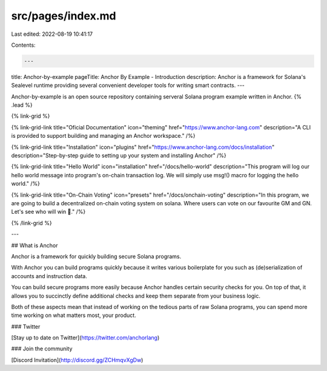 src/pages/index.md
==================

Last edited: 2022-08-19 10:41:17

Contents:

.. code-block:: md

    ---
title: Anchor-by-example
pageTitle: Anchor By Example - Introduction
description: Anchor is a framework for Solana's Sealevel runtime providing several convenient developer tools for writing smart contracts.
---

Anchor-by-example is an open source repository containing serveral Solana program example written in Anchor. {% .lead %}

{% link-grid %}

{% link-grid-link title="Oficial Documentation" icon="theming" href="https://www.anchor-lang.com" description="A CLI is provided to support building and managing an Anchor workspace." /%}

{% link-grid-link title="Installation" icon="plugins" href="https://www.anchor-lang.com/docs/installation" description="Step-by-step guide to setting up your system and installing Anchor" /%}

{% link-grid-link title="Hello World" icon="installation" href="/docs/hello-world" description="This program will log our hello world message into program's on-chain transaction log. We will simply use msg!() macro for logging the hello world." /%}

{% link-grid-link title="On-Chain Voting" icon="presets" href="/docs/onchain-voting" description="In this program, we are going to build a decentralized on-chain voting system on solana. Where users can vote on our favourite GM and GN. Let's see who will win 🚀." /%}

{% /link-grid %}

---

## What is Anchor

Anchor is a framework for quickly building secure Solana programs.

With Anchor you can build programs quickly because it writes various boilerplate for you such as (de)serialization of accounts and instruction data.

You can build secure programs more easily because Anchor handles certain security checks for you. On top of that, it allows you to succinctly define additional checks and keep them separate from your business logic.

Both of these aspects mean that instead of working on the tedious parts of raw Solana programs, you can spend more time working on what matters most, your product.

### Twitter

[Stay up to date on Twitter](https://twitter.com/anchorlang)

### Join the community

[Discord Invitation](http://discord.gg/ZCHmqvXgDw)


